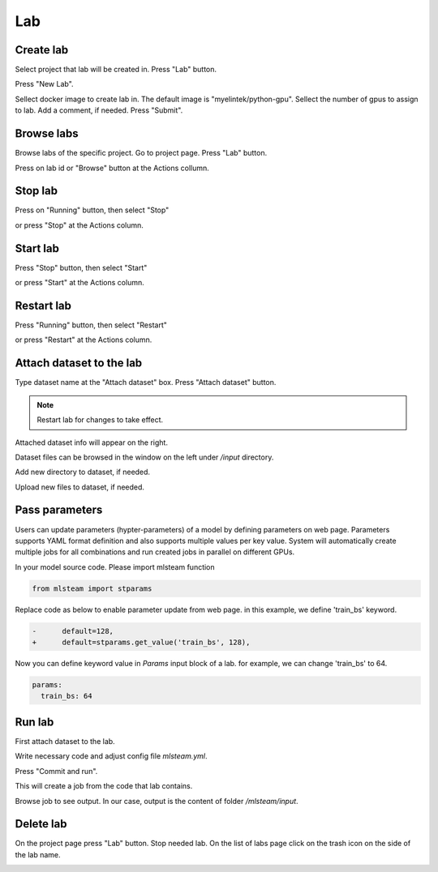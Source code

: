 .. _lab:

***
Lab
***

.. _create_lab:

Create lab
==========

Select project that lab will be created in.
Press "Lab" button.

.. image:: ../_static/create_lab.png

Press "New Lab".

.. image:: ../_static/create_lab2.png

Sellect docker image to create lab in. The default image is "myelintek/python-gpu".
Sellect the number of gpus to assign to lab. Add a comment, if needed.
Press "Submit".

.. image:: ../_static/create_lab3.png

.. image:: ../_static/create_lab4.png

.. _browse_lab:
 
Browse labs
===========

Browse labs of the specific project. Go to project page. Press "Lab" button.

.. image:: ../_static/create_lab.png

Press on lab id or "Browse" button at the Actions collumn.

.. image:: ../_static/browse_labs.png


Stop lab
========

Press on "Running" button, then select "Stop"

.. image:: ../_static/stop_lab.png

or press "Stop" at the Actions column.

.. image:: ../_static/stop_lab2.png

.. _start_lab:

Start lab
=========

Press "Stop" button, then select "Start" 

.. image:: ../_static/start_lab.png

or press "Start" at the Actions column.

.. image:: ../_static/start_lab2.png

Restart lab
===========

Press "Running" button, then select "Restart"

.. image:: ../_static/restart_lab.png

or press "Restart" at the Actions column.

.. image:: ../_static/restart_lab2.png

.. _attach_dataset_lab:

Attach dataset to the lab
=========================

Type dataset name at the "Attach dataset" box.
Press "Attach dataset" button. 

.. note::

    Restart lab for changes to take effect.

.. image:: ../_static/attach_dataset.png

Attached dataset info will appear on the right.

.. image:: ../_static/attach_dataset2.png

Dataset files can be browsed in the window on the left under `/input` directory.

.. image:: ../_static/attach_dataset3.png

Add new directory to dataset, if needed.

.. image:: ../_static/attach_dataset4.png

Upload new files to dataset, if needed.

.. image:: ../_static/attach_dataset5.png

.. _pass parameters:

Pass parameters
===============

Users can update parameters (hypter-parameters) of a model by defining parameters on web page. Parameters supports YAML format definition and also supports multiple values per key value. System will automatically create multiple jobs for all combinations and run created jobs in parallel on different GPUs.

In your model source code. Please import mlsteam function

.. code-block:: console

  from mlsteam import stparams

Replace code as below to enable parameter update from web page. in this example, we define 'train_bs' keyword.

.. code-block:: console

  -      default=128,
  +      default=stparams.get_value('train_bs', 128),

Now you can define keyword value in *Params* input block of a lab. for example, we can change 'train_bs' to 64.

.. code-block:: console

  params:
    train_bs: 64
    

.. _run_lab:

Run lab
=======

First attach dataset to the lab.

Write necessary code and adjust config file `mlsteam.yml`.

.. image:: ../_static/start_lab_config.png

Press "Commit and run".

.. image:: ../_static/run_lab.png

This will create a job from the code that lab contains.

Browse job to see output. In our case, output is the content of folder `/mlsteam/input`.

.. image:: ../_static/run_lab2.png


.. _delete_lab:

Delete lab
==========
On the project page press "Lab" button.
Stop needed lab.
On the list of labs page click on the trash icon on the side of the lab name.

.. image:: ../_static/delete_lab.png
